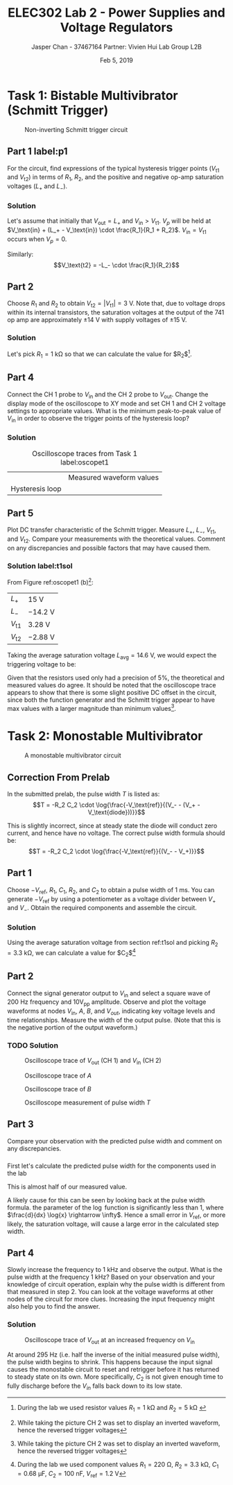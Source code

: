 #+TITLE: ELEC302 Lab 2 - Power Supplies and Voltage Regulators
#+AUTHOR: Jasper Chan - 37467164 @@latex:\\\\@@ Partner: Vivien Hui @@latex:\\\\@@ Lab Group L2B
#+DATE: Feb 5, 2019
# No clue why i need the square brackets but whatever
#+LATEX_CLASS_OPTIONS: [titlepage]


#+LATEX_HEADER: \usepackage{subcaption}
#+LATEX_HEADER: \usepackage{siunitx,esvect}
#+LATEX_HEADER: \setlength{\parindent}{0pt}
#+LATEX_HEADER: \usepackage{float}

* Task 1: Bistable Multivibrator (Schmitt Trigger)
#+BEGIN_SRC ipython :results silent :exports none
%matplotlib inline
%config InlineBackend.figure_format = 'svg'

import SchemDraw as schem
import SchemDraw.elements as e

d = schem.Drawing(unit=2)

d.add(e.DOT_OPEN, lftlabel='$V_{in}$')
d.add(e.RES, d='right', toplabel='$R_1$')
V_p = d.add(e.DOT, botlabel='$V_p$')

d.add(e.LINE, d='up', xy=V_p.start)
d.add(e.LINE, d='right', l=d.unit*0.5)
R2 = d.add(e.RES, d='right', toplabel='$R_2$')

d.add(e.LINE, d='right', l=d.unit*0.5, xy=V_p.start)
opamp = d.add(e.OPAMP, anchor='in2', flip=True)

d.add(e.LINE, d='right', l=d.unit*0.5, xy=opamp.out)
V_o = d.add(e.DOT)
d.add(e.LINE, d='right', l=d.unit*0.5)
d.add(e.DOT_OPEN, rgtlabel='$V_{out}$')

d.add(e.LINE, d='up', xy=V_o.start, toy=R2.end)
d.add(e.LINE, to=R2.end)

d.add(e.LINE, d='left', l=d.unit*0.5, xy=opamp.in1)
d.add(e.LINE, d='down')
d.add(e.GND)

d.draw()
d.save('schmitt.svg')

#+END_SRC
#+ATTR_LaTeX: :placement [H]
#+CAPTION: Non-inverting Schmitt trigger circuit
[[./schmitt.svg]]
** Part 1 label:p1
For the circuit, find expressions of the typical hysteresis trigger points ($V_\text{t1}$ and $V_\text{t2}$) in terms of $R_1$, $R_2$, and the positive and negative op-amp saturation voltages ($L_+$ and $L_-$).
*** Solution
Let's assume that initially that $V_\text{out} = L_+$ and $V_\text{in} > V_\text{t1}$.
$V_p$ will be held at $V_\text{in} + (L_+ - V_\text{in}) \cdot \frac{R_1}{R_1 + R_2}$.
$V_\text{in} = V_\text{t1}$ occurs when $V_p = 0$.
\begin{align*}
V_p &= V_\text{in} + (L_+ - V_\text{in}) \cdot \frac{R_1}{R_1 + R_2} \\
0 &= V_\text{t1} + (L_+ - V_\text{t1}) \cdot \frac{R_1}{R_1 + R_2} \\
0 &= V_\text{t1}\left(1 - \frac{R_1}{R_1 + R_2}\right) + L_+ \cdot \frac{R_1}{R_1 + R_2} \\
V_\text{t1} &=  \frac{L_+ \cdot \frac{R_1}{R_1 + R_2}}{\frac{R_1}{R_1 + R_2} - 1} \\
&=  \frac{L_+ \cdot R_1}{R_1 - (R_1 + R_2)} \\
&=  -L_+ \cdot \frac{R_1}{R_2} \\
\end{align*}

Similarly:
$$V_\text{t2} = -L_- \cdot \frac{R_1}{R_2}$$
** Part 2
Choose $R_1$ and $R_2$ to obtain $V_\text{t2} = | V_\text{t1} | = \SI{3}{\volt}$.
Note that, due to voltage drops within its internal transistors, the saturation voltages at the output of the 741 op amp are approximately $\pm \SI{14}{\volt}$ with supply voltages of $\pm \SI{15}{\volt}$.
*** Solution
Let's pick $R_1 = \SI{1}{\kilo\ohm}$ so that we can calculate the value for $R_2$[fn:labt1res].
\begin{align*}
\SI{3}{\volt} &= \SI{14}{\volt} \cdot \frac{\SI{1}{\kilo\ohm}}{R_2} \\
R_2 &= \SI{14}{\volt} \cdot \frac{\SI{1}{\kilo\ohm}}{\SI{3}{\volt}} \\
&= \SI{4.67}{\kilo\ohm}
\end{align*}


[fn:labt1res] During the lab we used resistor values $R_1 = \SI{1}{\kilo\ohm}$ and $R_2 = \SI{5}{\kilo\ohm}$
\setcounter{subsection}{3}
** Part 4
Connect the \mbox{CH 1} probe to $V_\text{in}$ and the \mbox{CH 2} probe to $V_\text{out}$.
Change the display mode of the oscilloscope to XY mode and set \mbox{CH 1} and \mbox{CH 2} voltage settings to appropriate values.
What is the minimum peak-to-peak value of $V_\text{in}$ in order to observe the trigger points of the hysteresis loop?
*** Solution
#+COMMENT: Probably not quite the right way to do this but whatever
#+CAPTION: Oscilloscope traces from Task 1 label:oscopet1
#+ATTR_LATEX: :environment subfigure :width 0.5\textwidth :align c
| [[./t1a.jpg]]  | Measured waveform values |
| Hysteresis loop | [[./t1b.jpg]] |
** Part 5
Plot DC transfer characteristic of the Schmitt trigger.
Measure $L_+$, $L_-$, $V_\text{t1}$, and $V_\text{t2}$.
Compare your measurements with the theoretical values.
Comment on any discrepancies and possible factors that may have caused them.
*** Solution label:t1sol
From Figure ref:oscopet1 (b)[fn:invert]:
#+ATTR_LATEX: :align l | l
| $L_+$         | \SI{15}{\volt}    |
| $L_-$         | \SI{-14.2}{\volt} |
| $V_\text{t1}$ | \SI{3.28}{\volt}  |
| $V_\text{t2}$ | \SI{-2.88}{\volt} |
[fn:invert] While taking the picture \mbox{CH 2} was set to display an inverted waveform, hence the reversed trigger voltages




Taking the average saturation voltage $L_\text{avg} = \SI{14.6}{\volt}$, we would expect the triggering voltage to be:
\begin{align*}
V_\text{t} &= L\frac{R_1}{R_2} \\
&= (\SI{14.6}{\volt})\frac{(\SI{1}{\kilo\ohm})}{(\SI{5}{\kilo\ohm})} \\
&= \SI{2.92}{\volt}
\end{align*}

Given that the resistors used only had a precision of 5%, the theoretical and measured values do agree.
It should be noted that the oscilloscope trace appears to show that there is some slight positive DC offset in the circuit, since both the function generator and the Schmitt trigger appear to have max values with a larger magnitude than minimum values[fn:invert].

* Task 2: Monostable Multivibrator
#+BEGIN_SRC ipython :results silent :exports none
d = schem.Drawing(unit=2)

d.add(e.DOT_OPEN, lftlabel='$-V_{ref}$')
d.add(e.RES, d='right', toplabel='$R_1$')
d.add(e.LINE, d='down', l=d.unit*0.5)
V_A = d.add(e.DOT, botlabel='$V_a$')
d.add(e.CAP2, d='left', botlabel='$C_1$', reverse=True)
d.add(e.DOT_OPEN, lftlabel='$V_{in}$')

d.add(e.LINE, d='right', l=d.unit*0.5, xy=V_A.start)
opamp = d.add(e.OPAMP, anchor='in1')

d.add(e.LINE, d='right', l=d.unit*0.5, xy=opamp.out)
V_out = d.add(e.DOT)
d.add(e.LINE, d='right', l=d.unit*0.5)
d.add(e.DOT_OPEN, rgtlabel='$V_{out}$')

d.add(e.LINE, d='left', l=d.unit*0.5, xy=opamp.in2)
d.add(e.LINE, d='down')
V_B = d.add(e.DOT)
V_B.add_label('$V_B$', loc='center', ofst=[-0.1, 0.1], align=('right', 'bottom')) 


d.add(e.LINE, d='down', xy=V_out.start, toy=V_B.start)
d.add(e.CAP, d='left', to=V_B.start, label='$C_2$')

d.add(e.LINE, d='left', xy=V_B.start)
d.add(e.DIODE, d='down', label='$D_1$')
d.add(e.GND)

d.add(e.RES, d='down', xy=V_B.start, label='$R_2$')
d.add(e.GND)



d.draw()
d.save('monostable.svg')

#+END_SRC

#+CAPTION: A monostable multivibrator circuit
[[./monostable.svg]]

\setcounter{subsection}{-1}
** Correction From Prelab
In the submitted prelab, the pulse width $T$ is listed as:
$$T = -R_2 C_2 \cdot \log{\frac{-V_\text{ref}}{(V_- - (V_+ - V_\text{diode}))}}$$

This is slightly incorrect, since at steady state the diode will conduct zero current, and hence have no voltage.
The correct pulse width formula should be:
$$T = -R_2 C_2 \cdot \log{\frac{-V_\text{ref}}{(V_- - V_+)}}$$
** Part 1
Choose $-V_\text{ref}$, $R_1$, $C_1$, $R_2$, and $C_2$ to obtain a pulse width of \SI{1}{\milli\second}.
You can generate $-V_\text{ref}$ by using a potentiometer as a voltage divider between $V_+$ and $V_-$.
Obtain the required components and assemble the circuit.
*** Solution
Using the average saturation voltage from section ref:t1sol and picking $R_2 = \SI{3.3}{\kilo\ohm}$, we can calculate a value for $C_2$[fn:labt2vals]
\begin{align*}
(\SI{1}{\milli\second}) &= -(\SI{3.3}{\kilo\ohm}) C_2 \cdot \log{\frac{-(\SI{1.2}{\volt})}{((\SI{-14.6}{\volt}) - (\SI{14.6}{\volt}))}} \\
C_2  &= \frac{(\SI{1}{\milli\second})}{-(\SI{3.3}{\kilo\ohm}) \cdot \log{\frac{-(\SI{1.2}{\volt})}{((\SI{-14.6}{\volt}) - (\SI{14.6}{\volt}))}}} \\
&= \SI{94.93}{\nano\farad}
\end{align*}

[fn:labt2vals] During the lab we used component values $R_1 = \SI{220}{\ohm}$, $R_2 = \SI{3.3}{\kilo\ohm}$, $C_1 = \SI{0.68}{\micro\farad}$, $C_2 = \SI{100}{\nano\farad}$, $V_\text{ref} = \SI{1.2}{\volt}$



** Part 2
Connect the signal generator output to $V_\text{in}$ and select a square wave of \SI{200}{\hertz} frequency and $10\text{V}_\text{pp}$ amplitude.
Observe and plot the voltage waveforms at nodes $V_\text{in}$, $A$, $B$, and $V_{out}$, indicating key voltage levels and time relationships.
Measure the width of the output pulse.
(Note that this is the negative portion of the output waveform.)
*** TODO Solution
#+CAPTION: Oscilloscope trace of $V_\text{out}$ \mbox{(CH 1)} and $V_\text{in}$ \mbox{(CH 2)}
[[./t2inout.jpg]]
#+CAPTION: Oscilloscope trace of $A$
[[./t2A.jpg]]
#+CAPTION: Oscilloscope trace of $B$
[[./t2B.jpg]]
#+CAPTION: Oscilloscope measurement of pulse width $T$
[[./t2T.jpg]]
** Part 3
Compare your observation with the predicted pulse width and comment on any discrepancies.
*** 
First let's calculate the predicted pulse width for the components used in the lab

\begin{align*}
T &= -(\SI{3.3}{\kilo\ohm}) (\SI{100}{\nano\farad}) \cdot \log{\frac{-(\SI{1.2}{\volt})}{((\SI{-14.6}{\volt}) - (\SI{14.6}{\volt}))}} \\
&= \SI{1.053}{\milli\second}
\end{align*}

This is almost half of our measured value.

A likely cause for this can be seen by looking back at the pulse width formula.
the parameter of the $\log$ function is significantly less than 1, where $\frac{d}{dx} \log{x} \rightarrow \infty$.
Hence a small error in $V_\text{ref}$, or more likely, the saturation voltage, will cause a large error in the calculated step width.
** Part 4
Slowly increase the frequency to \SI{1}{\kilo\hertz} and observe the output.
What is the pulse width at the frequency \SI{1}{\kilo\hertz}?
Based on your observation and your knowledge of circuit operation,
explain why the pulse width is different from that measured in step 2.
You can look at the voltage waveforms at other nodes of the circuit for more clues. Increasing the input frequency might also help you to find the answer.
*** Solution
#+CAPTION: Oscilloscope trace of $V_\text{out}$ at an increased frequency on $V_\text{in}$
[[./t2overdrive.jpg]]

At around \SI{295}{\hertz} (i.e. half the inverse of the initial measured pulse width), the pulse width begins to shrink.
This happens because the input signal causes the monostable circuit to reset and retrigger before it has returned to steady state on its own.
More specifically, $C_2$ is not given enough time to fully discharge before the $V_{in}$ falls back down to its low state.












